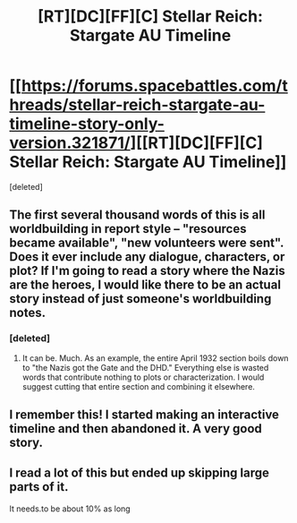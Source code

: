 #+TITLE: [RT][DC][FF][C] Stellar Reich: Stargate AU Timeline

* [[https://forums.spacebattles.com/threads/stellar-reich-stargate-au-timeline-story-only-version.321871/][[RT][DC][FF][C] Stellar Reich: Stargate AU Timeline]]
:PROPERTIES:
:Score: 4
:DateUnix: 1458469826.0
:DateShort: 2016-Mar-20
:END:
[deleted]


** The first several thousand words of this is all worldbuilding in report style -- "resources became available", "new volunteers were sent". Does it ever include any dialogue, characters, or plot? If I'm going to read a story where the Nazis are the heroes, I would like there to be an actual story instead of just someone's worldbuilding notes.
:PROPERTIES:
:Author: eaglejarl
:Score: 2
:DateUnix: 1458482827.0
:DateShort: 2016-Mar-20
:END:

*** [deleted]
:PROPERTIES:
:Score: -1
:DateUnix: 1458484886.0
:DateShort: 2016-Mar-20
:END:

**** It can be. Much. As an example, the entire April 1932 section boils down to "the Nazis got the Gate and the DHD." Everything else is wasted words that contribute nothing to plots or characterization. I would suggest cutting that entire section and combining it elsewhere.
:PROPERTIES:
:Author: eaglejarl
:Score: 3
:DateUnix: 1458496156.0
:DateShort: 2016-Mar-20
:END:


** I remember this! I started making an interactive timeline and then abandoned it. A very good story.
:PROPERTIES:
:Author: Draconomial
:Score: 1
:DateUnix: 1458541776.0
:DateShort: 2016-Mar-21
:END:


** I read a lot of this but ended up skipping large parts of it.

It needs.to be about 10% as long
:PROPERTIES:
:Author: hwc
:Score: 1
:DateUnix: 1458692435.0
:DateShort: 2016-Mar-23
:END:
